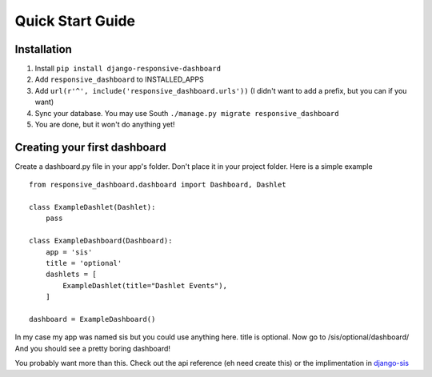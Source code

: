 .. _quickstart:

Quick Start Guide
=================

Installation
------------

1. Install ``pip install django-responsive-dashboard``
2. Add ``responsive_dashboard`` to INSTALLED_APPS
3. Add ``url(r'^', include('responsive_dashboard.urls'))`` (I didn't want to add a prefix, but you can if you want)
4. Sync your database. You may use South ``./manage.py migrate responsive_dashboard``
5. You are done, but it won't do anything yet!

Creating your first dashboard
-----------------------------

Create a dashboard.py file in your app's folder. Don't place it in your project folder. Here is a simple example ::

    from responsive_dashboard.dashboard import Dashboard, Dashlet

    class ExampleDashlet(Dashlet):
        pass

    class ExampleDashboard(Dashboard):
        app = 'sis'
        title = 'optional'
        dashlets = [
            ExampleDashlet(title="Dashlet Events"),
        ]

    dashboard = ExampleDashboard()

In my case my app was named sis but you could use anything here. title is optional. 
Now go to /sis/optional/dashboard/ And you should see a pretty boring dashboard!

You probably want more than this. 
Check out the api reference (eh need create this) or the implimentation in `django-sis`__

__ https://github.com/burke-software/django-sis/blob/master/ecwsp/sis/dashboards.py
